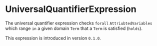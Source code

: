 #+options: toc:nil

* UniversalQuantifierExpression

The universal quantifier expression checks =forall= =AttriubtedVariables= which 
range =in= a given domain =Term= that a =Term= is satisfied (=holds=).

#+html: <callout type="info" icon="true">
This expression is introduced in version =0.1.0=. 
#+html: </callout>
